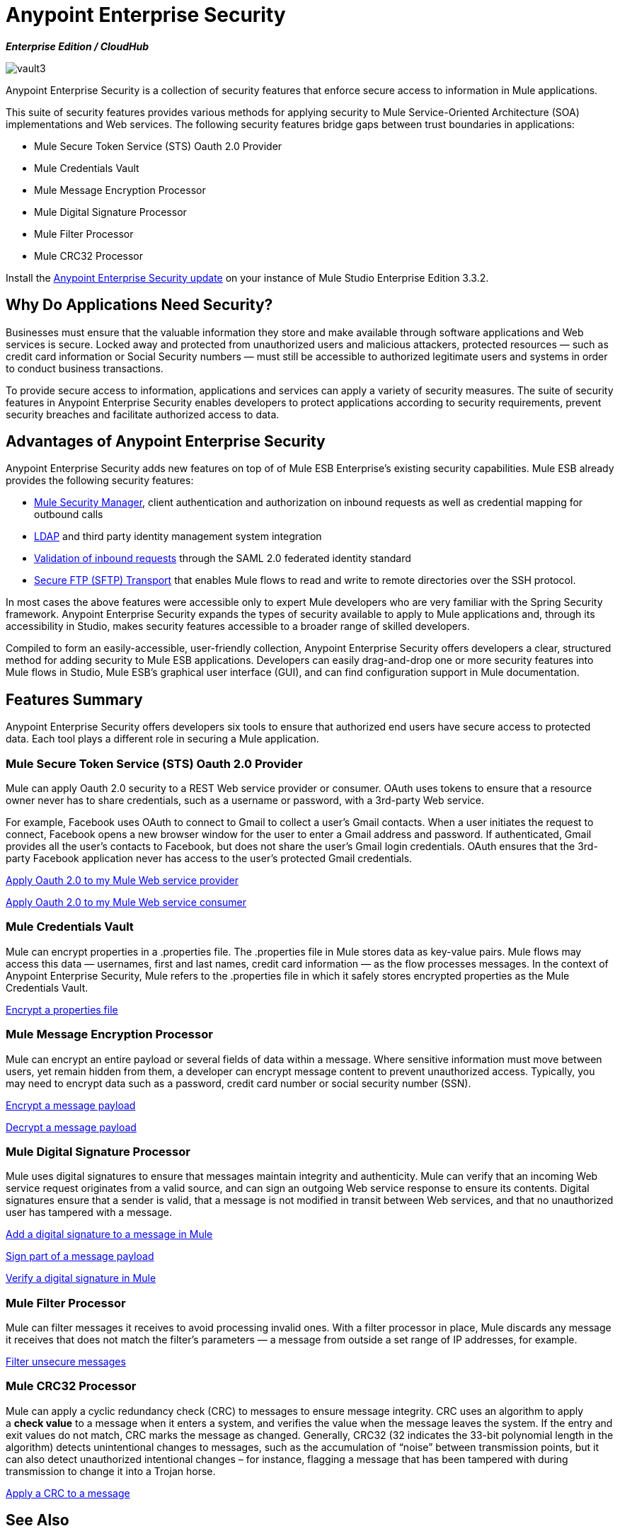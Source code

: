 = Anypoint Enterprise Security

*_Enterprise Edition / CloudHub_* 

image:vault3.png[vault3]

Anypoint Enterprise Security is a collection of security features that enforce secure access to information in Mule applications.

This suite of security features provides various methods for applying security to Mule Service-Oriented Architecture (SOA) implementations and Web services. The following security features bridge gaps between trust boundaries in applications:

* Mule Secure Token Service (STS) Oauth 2.0 Provider
* Mule Credentials Vault
* Mule Message Encryption Processor
* Mule Digital Signature Processor
* Mule Filter Processor
* Mule CRC32 Processor

Install the link:/mule-user-guide/v/3.3/installing-anypoint-enterprise-security[Anypoint Enterprise Security update] on your instance of Mule Studio Enterprise Edition 3.3.2.

== Why Do Applications Need Security?

Businesses must ensure that the valuable information they store and make available through software applications and Web services is secure. Locked away and protected from unauthorized users and malicious attackers, protected resources — such as credit card information or Social Security numbers — must still be accessible to authorized legitimate users and systems in order to conduct business transactions. 

To provide secure access to information, applications and services can apply a variety of security measures. The suite of security features in Anypoint Enterprise Security enables developers to protect applications according to security requirements, prevent security breaches and facilitate authorized access to data.

== Advantages of Anypoint Enterprise Security

Anypoint Enterprise Security adds new features on top of of Mule ESB Enterprise’s existing security capabilities. Mule ESB already provides the following security features: 

* link:/mule-user-guide/v/3.3/configuring-the-spring-security-manager[Mule Security Manager], client authentication and authorization on inbound requests as well as credential mapping for outbound calls
* link:/mule-user-guide/v/3.3/setting-up-ldap-provider-for-spring-security[LDAP] and third party identity management system integration
* link:/mule-user-guide/v/3.3/enabling-ws-security[Validation of inbound requests] through the SAML 2.0 federated identity standard
* link:/mule-user-guide/v/3.3/sftp-transport-reference[Secure FTP (SFTP) Transport] that enables Mule flows to read and write to remote directories over the SSH protocol.

In most cases the above features were accessible only to expert Mule developers who are very familiar with the Spring Security framework. Anypoint Enterprise Security expands the types of security available to apply to Mule applications and, through its accessibility in Studio, makes security features accessible to a broader range of skilled developers.

Compiled to form an easily-accessible, user-friendly collection, Anypoint Enterprise Security offers developers a clear, structured method for adding security to Mule ESB applications. Developers can easily drag-and-drop one or more security features into Mule flows in Studio, Mule ESB’s graphical user interface (GUI), and can find configuration support in Mule documentation. 

== Features Summary

Anypoint Enterprise Security offers developers six tools to ensure that authorized end users have secure access to protected data. Each tool plays a different role in securing a Mule application.

=== Mule Secure Token Service (STS) Oauth 2.0 Provider

Mule can apply Oauth 2.0 security to a REST Web service provider or consumer. OAuth uses tokens to ensure that a resource owner never has to share credentials, such as a username or password, with a 3rd-party Web service.

For example, Facebook uses OAuth to connect to Gmail to collect a user’s Gmail contacts. When a user initiates the request to connect, Facebook opens a new browser window for the user to enter a Gmail address and password. If authenticated, Gmail provides all the user’s contacts to Facebook, but does not share the user’s Gmail login credentials. OAuth ensures that the 3rd-party Facebook application never has access to the user’s protected Gmail credentials.

link:/mule-user-guide/v/3.3/mule-secure-token-service[Apply Oauth 2.0 to my Mule Web service provider]

link:/mule-user-guide/v/3.3/mule-secure-token-service[Apply Oauth 2.0 to my Mule Web service consumer]

=== Mule Credentials Vault

Mule can encrypt properties in a .properties file. The .properties file in Mule stores data as key-value pairs. Mule flows may access this data — usernames, first and last names, credit card information — as the flow processes messages. In the context of Anypoint Enterprise Security, Mule refers to the .properties file in which it safely stores encrypted properties as the Mule Credentials Vault.

link:/mule-user-guide/v/3.3/mule-credentials-vault[Encrypt a properties file]

=== Mule Message Encryption Processor

Mule can encrypt an entire payload or several fields of data within a message. Where sensitive information must move between users, yet remain hidden from them, a developer can encrypt message content to prevent unauthorized access. Typically, you may need to encrypt data such as a password, credit card number or social security number (SSN).

link:/mule-user-guide/v/3.3/mule-message-encryption-processor[Encrypt a message payload]

link:/mule-user-guide/v/3.3/mule-message-encryption-processor[Decrypt a message payload]

=== Mule Digital Signature Processor

Mule uses digital signatures to ensure that messages maintain integrity and authenticity. Mule can verify that an incoming Web service request originates from a valid source, and can sign an outgoing Web service response to ensure its contents. Digital signatures ensure that a sender is valid, that a message is not modified in transit between Web services, and that no unauthorized user has tampered with a message.

link:/mule-user-guide/v/3.3/mule-digital-signature-processor[Add a digital signature to a message in Mule]

link:/mule-user-guide/v/3.3/mule-digital-signature-processor[Sign part of a message payload]

link:/mule-user-guide/v/3.3/mule-digital-signature-processor[Verify a digital signature in Mule]

=== Mule Filter Processor

Mule can filter messages it receives to avoid processing invalid ones. With a filter processor in place, Mule discards any message it receives that does not match the filter’s parameters — a message from outside a set range of IP addresses, for example.

link:/mule-user-guide/v/3.3/mule-filter-processor[Filter unsecure messages]

=== Mule CRC32 Processor

Mule can apply a cyclic redundancy check (CRC) to messages to ensure message integrity. CRC uses an algorithm to apply a *check value* to a message when it enters a system, and verifies the value when the message leaves the system. If the entry and exit values do not match, CRC marks the message as changed. Generally, CRC32 (32 indicates the 33-bit polynomial length in the algorithm) detects unintentional changes to messages, such as the accumulation of “noise” between transmission points, but it can also detect unauthorized intentional changes – for instance, flagging a message that has been tampered with during transmission to change it into a Trojan horse. 

link:/mule-user-guide/v/3.3/mule-crc32-processor[Apply a CRC to a message]

== See Also

. Install the link:/mule-user-guide/v/3.3/installing-anypoint-enterprise-security[Anypoint Enterprise Security update] on your instance of Mule Studio Enterprise Edition 3.3.2.
. Examine the details of above-listed features; use menu in left-nav bar to access feature-specific pages.
. Explore two example applications that demonstrate Anypoint Enterprise Security features in action:

* link:/mule-user-guide/v/3.3/anypoint-enterprise-security-example-application[Anypoint Enterprise Security Example Application]
* link:/mule-user-guide/v/3.3/mule-sts-oauth-2.0a-example-application[Mule STS Oauth 2.0 Example Application]
